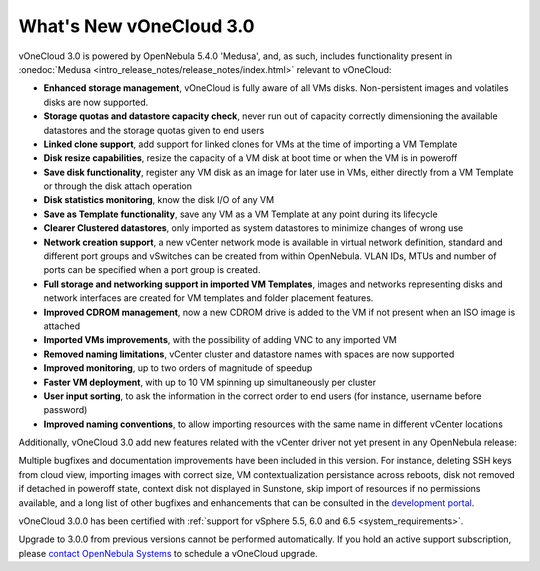 .. _whats_new:

========================
What's New vOneCloud 3.0
========================

vOneCloud 3.0 is powered by OpenNebula 5.4.0 'Medusa', and, as such, includes functionality present in :onedoc:`Medusa <intro_release_notes/release_notes/index.html>` relevant to vOneCloud:

.. _todo: link to documentation of each functionality

* **Enhanced storage management**, vOneCloud is fully aware of all VMs disks. Non-persistent images and volatiles disks are now supported.
* **Storage quotas and datastore capacity check**, never run out of capacity correctly dimensioning the available datastores and the storage quotas given to end users
* **Linked clone support**, add support for linked clones for VMs at the time of importing a VM Template
* **Disk resize capabilities**, resize the capacity of a VM disk at boot time or when the VM is in poweroff
* **Save disk functionality**, register any VM disk as an image for later use in VMs, either directly from a VM Template or through the disk attach operation
* **Disk statistics monitoring**, know the disk I/O of any VM
* **Save as Template functionality**, save any VM as a VM Template at any point during its lifecycle
* **Clearer Clustered datastores**, only imported as system datastores to minimize changes of wrong use
* **Network creation support**, a new vCenter network mode is available in virtual network definition, standard and different port groups and vSwitches can be created from within OpenNebula. VLAN IDs, MTUs and number of ports can be specified when a port group is created.
* **Full storage and networking support in imported VM Templates**, images and networks representing disks and network interfaces are created for VM templates and folder placement features.
* **Improved CDROM management**, now a new CDROM drive is added to the VM if not present when an ISO image is attached
* **Imported VMs improvements**, with the possibility of adding VNC to any imported VM
* **Removed naming limitations**, vCenter cluster and datastore names with spaces are now supported
* **Improved monitoring**, up to two orders of magnitude of speedup
* **Faster VM deployment**, with up to 10 VM spinning up simultaneously per cluster
* **User input sorting**, to ask the information in the correct order to end users (for instance, username before password)
* **Improved naming conventions**, to allow importing resources with the same name in different vCenter locations

Additionally, vOneCloud 3.0 add new features related with the vCenter driver not yet present in any OpenNebula release:

Multiple bugfixes and documentation improvements have been included in this version. For instance, deleting SSH keys from cloud view, importing images with correct size, VM contextualization persistance across reboots, disk not removed if detached in poweroff state, context disk not displayed in Sunstone, skip import of resources if no permissions available, and a long list of other bugfixes and enhancements that can be consulted in the `development portal <https://dev.opennebula.org/projects/opennebula/issues?utf8=%E2%9C%93&set_filter=1&f%5B%5D=fixed_version_id&op%5Bfixed_version_id%5D=%3D&v%5Bfixed_version_id%5D%5B%5D=86&f%5B%5D=&c%5B%5D=tracker&c%5B%5D=status&c%5B%5D=priority&c%5B%5D=subject&c%5B%5D=assigned_to&c%5B%5D=updated_on&group_by=>`__.

vOneCloud 3.0.0 has been certified with :ref:`support for vSphere 5.5, 6.0 and 6.5 <system_requirements>`.

Upgrade to 3.0.0 from previous versions cannot be performed automatically. If you hold an active support subscription, please `contact OpenNebula Systems <mailto:support@opennebula.systems&subject="Upgrade to vOneCloud 3.0.0">`__ to schedule a vOneCloud upgrade.
